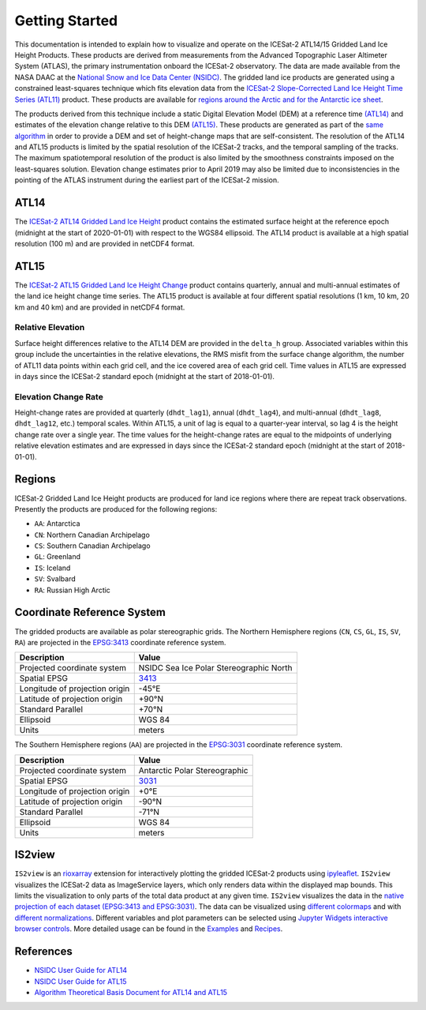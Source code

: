 ===============
Getting Started
===============

This documentation is intended to explain how to visualize and operate on the ICESat-2 ATL14/15 Gridded Land Ice Height Products.
These products are derived from measurements from the Advanced Topographic Laser Altimeter System (ATLAS),
the primary instrumentation onboard the ICESat-2 observatory.
The data are made available from the NASA DAAC at the `National Snow and Ice Data Center (NSIDC) <https://nsidc.org>`_.
The gridded land ice products are generated using a constrained least-squares technique which fits elevation data
from the `ICESat-2 Slope-Corrected Land Ice Height Time Series (ATL11) <https://nsidc.org/data/atl11/>`_ product.
These products are available for `regions around the Arctic and for the Antarctic ice sheet <./Getting-Started.html#regions>`_.

.. graphviz::
    :caption: ICESat-2 Gridded Land Ice Height Framework
    :align: center

    digraph {
        S [label="Select high-quality ATL11 data" shape=box style="filled" color="gray"]
        M [label="Generate model fitting and regularization matrices" shape=box style="filled" color="gray"]
        L [label="Applying least-squares fitting technique" shape=box style="filled" color="gray"]
        E [label="Calculate model errors" shape=box style="filled" color="gray"]
        S -> M
        M -> L
        L -> E
    }

The products derived from this technique include a static Digital Elevation Model (DEM)
at a reference time `(ATL14) <https://nsidc.org/data/atl14>`_ and
estimates of the elevation change relative to this DEM `(ATL15) <https://nsidc.org/data/atl15>`_.
These products are generated as part of the `same algorithm <https://github.com/smithb/ATL1415>`_
in order to provide a DEM and set of height-change maps that are self-consistent.
The resolution of the ATL14 and ATL15 products is limited by the spatial resolution
of the ICESat-2 tracks, and the temporal sampling of the tracks.
The maximum spatiotemporal resolution of the product is also limited by the smoothness
constraints imposed on the least-squares solution.
Elevation change estimates prior to April 2019 may also be limited due to inconsistencies in the
pointing of the ATLAS instrument during the earliest part of the ICESat-2 mission.

ATL14
#####

The `ICESat-2 ATL14 Gridded Land Ice Height <https://nsidc.org/data/atl15>`_ product contains
the estimated surface height at the reference epoch (midnight at the start of 2020-01-01)
with respect to the WGS84 ellipsoid.
The ATL14 product is available at a high spatial resolution (100 m) and are provided in netCDF4 format.

ATL15
#####

The `ICESat-2 ATL15 Gridded Land Ice Height Change <https://nsidc.org/data/atl15>`_ product contains
quarterly, annual and multi-annual estimates of the land ice height change time series.
The ATL15 product is available at four different spatial resolutions (1 km, 10 km, 20 km and 40 km)
and are provided in netCDF4 format.

Relative Elevation
------------------

Surface height differences relative to the ATL14 DEM are provided in the ``delta_h`` group.
Associated variables within this group include the uncertainties in the relative elevations,
the RMS misfit from the surface change algorithm, the number of ATL11 data points within each grid cell,
and the ice covered area of each grid cell.
Time values in ATL15 are expressed in days since the ICESat-2 standard epoch (midnight at the start of 2018-01-01).

Elevation Change Rate
---------------------

Height-change rates are provided at quarterly (``dhdt_lag1``), annual (``dhdt_lag4``),
and multi-annual (``dhdt_lag8``, ``dhdt_lag12``, etc.) temporal scales.
Within ATL15, a unit of lag is equal to a quarter-year interval, so lag 4 is the height change rate over a single year.
The time values for the height-change rates are equal to the midpoints of underlying relative elevation estimates and
are expressed in days since the ICESat-2 standard epoch (midnight at the start of 2018-01-01).

Regions
#######

ICESat-2 Gridded Land Ice Height products are produced for land ice regions where there are repeat track observations.
Presently the products are produced for the following regions:

- ``AA``: Antarctica
- ``CN``: Northern Canadian Archipelago
- ``CS``: Southern Canadian Archipelago
- ``GL``: Greenland
- ``IS``: Iceland
- ``SV``: Svalbard
- ``RA``: Russian High Arctic

Coordinate Reference System
###########################

The gridded products are available as polar stereographic grids.
The Northern Hemisphere regions (``CN``, ``CS``, ``GL``, ``IS``, ``SV``, ``RA``)
are projected in the `EPSG:3413 <https://epsg.io/3413>`_ coordinate reference system.

+--------------------------------+-----------------------------------------+
|           Description          |                  Value                  |
+================================+=========================================+
| Projected coordinate system    | NSIDC Sea Ice Polar Stereographic North |
+--------------------------------+-----------------------------------------+
| Spatial EPSG                   | `3413 <https://epsg.io/3413>`_          |
+--------------------------------+-----------------------------------------+
| Longitude of projection origin | -45\ |degree|\ E                        |
+--------------------------------+-----------------------------------------+
| Latitude of projection origin  | +90\ |degree|\ N                        |
+--------------------------------+-----------------------------------------+
| Standard Parallel              | +70\ |degree|\ N                        |
+--------------------------------+-----------------------------------------+
| Ellipsoid                      | WGS 84                                  |
+--------------------------------+-----------------------------------------+
| Units                          | meters                                  |
+--------------------------------+-----------------------------------------+

The Southern Hemisphere regions (``AA``)
are projected in the `EPSG:3031 <https://epsg.io/3413>`_ coordinate reference system.

+--------------------------------+-----------------------------------------+
|           Description          |                  Value                  |
+================================+=========================================+
| Projected coordinate system    | Antarctic Polar Stereographic           |
+--------------------------------+-----------------------------------------+
| Spatial EPSG                   | `3031 <https://epsg.io/3031>`_          |
+--------------------------------+-----------------------------------------+
| Longitude of projection origin | +0\ |degree|\ E                         |
+--------------------------------+-----------------------------------------+
| Latitude of projection origin  | -90\ |degree|\ N                        |
+--------------------------------+-----------------------------------------+
| Standard Parallel              | -71\ |degree|\ N                        |
+--------------------------------+-----------------------------------------+
| Ellipsoid                      | WGS 84                                  |
+--------------------------------+-----------------------------------------+
| Units                          | meters                                  |
+--------------------------------+-----------------------------------------+

IS2view
#######

``IS2view`` is an `rioxarray <https://corteva.github.io/rioxarray/>`_ extension for
interactively plotting the gridded ICESat-2 products using `ipyleaflet <https://ipyleaflet.readthedocs.io/>`_.
``IS2view`` visualizes the ICESat-2 data as ImageService layers, which only renders data within the displayed map bounds.
This limits the visualization to only parts of the total data product at any given time.
``IS2view`` visualizes the data in the `native projection of each dataset (EPSG:3413 and EPSG:3031) <./Getting-Started.html#coordinate-reference-system>`_.
The data can be visualized using `different colormaps <https://matplotlib.org/stable/tutorials/colors/colormaps.html>`_ and
with `different normalizations <https://matplotlib.org/stable/tutorials/colors/colormapnorms.html>`_.
Different variables and plot parameters can be selected using `Jupyter Widgets interactive browser controls <https://ipywidgets.readthedocs.io/>`_.
More detailed usage can be found in the `Examples <../user_guide/Examples.html>`_ and `Recipes <../user_guide/Recipes.html>`_.

References
##########

- `NSIDC User Guide for ATL14 <https://nsidc.org/sites/default/files/documents/user-guide/atl14-v002-userguide.pdf>`_
- `NSIDC User Guide for ATL15 <https://nsidc.org/sites/default/files/documents/user-guide/atl15-v002-userguide.pdf>`_
- `Algorithm Theoretical Basis Document for ATL14 and ATL15 <https://nsidc.org/sites/default/files/documents/technical-reference/icesat2_atl14_atl15_atbd_r002.pdf>`_

.. |degree|    unicode:: U+00B0 .. DEGREE SIGN
